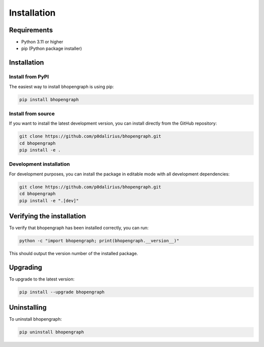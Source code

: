 Installation
============

Requirements
-----------

* Python 3.11 or higher
* pip (Python package installer)

Installation
-----------

Install from PyPI
~~~~~~~~~~~~~~~~~

The easiest way to install bhopengraph is using pip:

.. code-block:: bash

   pip install bhopengraph

Install from source
~~~~~~~~~~~~~~~~~~

If you want to install the latest development version, you can install directly from the GitHub repository:

.. code-block:: bash

   git clone https://github.com/p0dalirius/bhopengraph.git
   cd bhopengraph
   pip install -e .

Development installation
~~~~~~~~~~~~~~~~~~~~~~~

For development purposes, you can install the package in editable mode with all development dependencies:

.. code-block:: bash

   git clone https://github.com/p0dalirius/bhopengraph.git
   cd bhopengraph
   pip install -e ".[dev]"

Verifying the installation
-------------------------

To verify that bhopengraph has been installed correctly, you can run:

.. code-block:: python

   python -c "import bhopengraph; print(bhopengraph.__version__)"

This should output the version number of the installed package.

Upgrading
---------

To upgrade to the latest version:

.. code-block:: bash

   pip install --upgrade bhopengraph

Uninstalling
------------

To uninstall bhopengraph:

.. code-block:: bash

   pip uninstall bhopengraph
